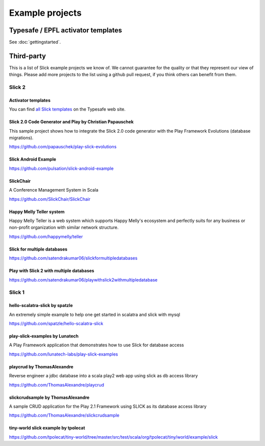 Example projects
=============================

Typesafe / EPFL activator templates
------------------------------------

See :doc:`gettingstarted`.

Third-party
-----------
This is a list of Slick example projects we know of. We cannot guarantee for the quality or that they represent our view of things. Please add more projects to the list using a github pull request, if you think others can benefit from them. 

Slick 2
_________

Activator templates
^^^^^^^^^^^^^^^^^^^^ 

You can find `all Slick templates <https://typesafe.com/activator/templates#filter:slick>`_
on the Typesafe web site.


Slick 2.0 Code Generator and Play by Christian Papauschek
^^^^^^^^^^^^^^^^^^^^^^^^^^^^^^^^^^^^^^^^^^^^^^^^^^^^^^^^^^^^^^
This sample project shows how to integrate the Slick 2.0 code generator with the Play Framework Evolutions (database migrations).

https://github.com/papauschek/play-slick-evolutions


Slick Android Example
^^^^^^^^^^^^^^^^^^^^^^^^^^^^^^^
https://github.com/pulsation/slick-android-example


SlickChair
^^^^^^^^^^^^^^^^^^^^^^^^^^^^^^^
A Conference Management System in Scala

https://github.com/SlickChair/SlickChair


Happy Melly Teller system
^^^^^^^^^^^^^^^^^^^^^^^^^^^^^^^

Happy Melly Teller is a web system which supports Happy Melly's ecosystem and perfectly suits for any business or non-profit organization with similar network structure.

https://github.com/happymelly/teller


Slick for multiple databases
^^^^^^^^^^^^^^^^^^^^^^^^^^^^^^^

https://github.com/satendrakumar06/slickformultipledatabases


Play with Slick 2 with multiple databases
^^^^^^^^^^^^^^^^^^^^^^^^^^^^^^^^^^^^^^^^^^^^

https://github.com/satendrakumar06/playwithslick2withmultipledatabase


Slick 1
________

hello-scalatra-slick by spatzle
^^^^^^^^^^^^^^^^^^^^^^^^^^^^^^^

An extremely simple example to help one get started in scalatra and slick with mysql 

https://github.com/spatzle/hello-scalatra-slick

play-slick-examples by Lunatech
^^^^^^^^^^^^^^^^^^^^^^^^^^^^^^^^^^^^^^^^^^^^^^^
A Play Framework application that demonstrates how to use Slick for database access

https://github.com/lunatech-labs/play-slick-examples


playcrud by ThomasAlexandre
^^^^^^^^^^^^^^^^^^^^^^^^^^^^^^^^^^^^^^^^^^^^^^^
Reverse engineer a jdbc database into a scala play2 web app using slick as db access library

https://github.com/ThomasAlexandre/playcrud


slickcrudsample by ThomasAlexandre
^^^^^^^^^^^^^^^^^^^^^^^^^^^^^^^^^^^^^^^^^^^^^^^^
A sample CRUD application for the Play 2.1 Framework using SLICK as its database access library

https://github.com/ThomasAlexandre/slickcrudsample


tiny-world slick example by tpolecat
^^^^^^^^^^^^^^^^^^^^^^^^^^^^^^^^^^^^^^^^^^^^^^^^

https://github.com/tpolecat/tiny-world/tree/master/src/test/scala/org/tpolecat/tiny/world/example/slick